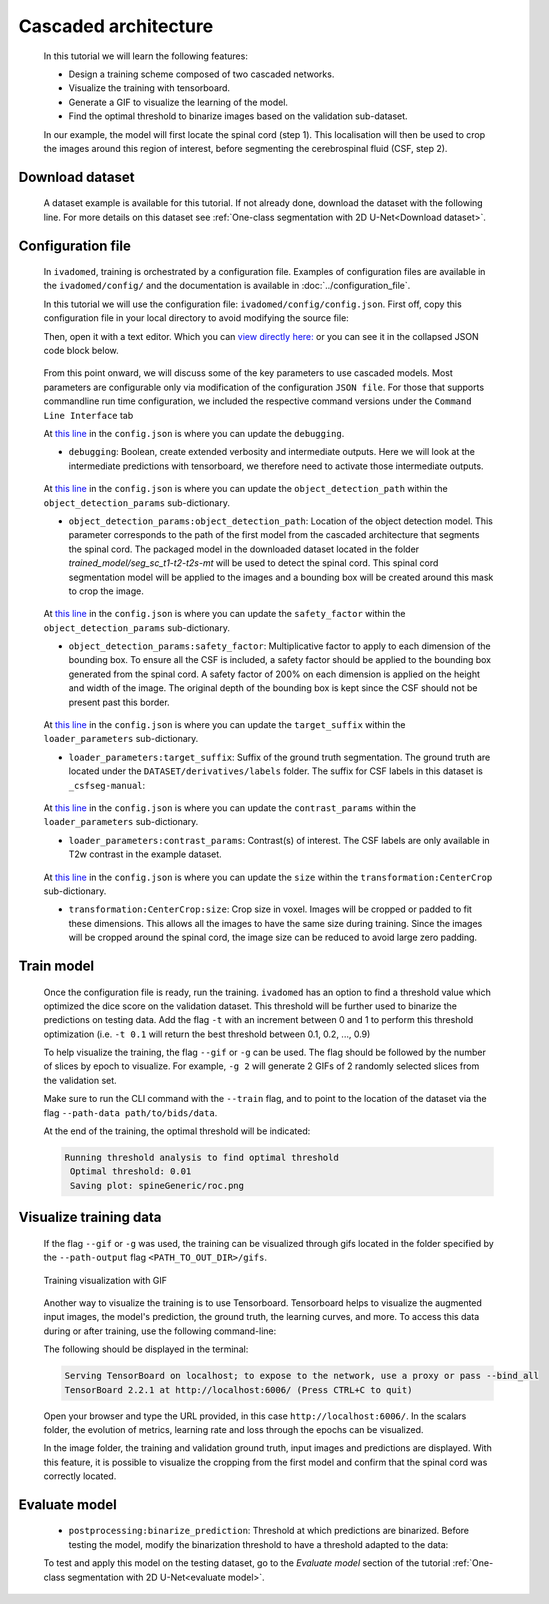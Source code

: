 Cascaded architecture
=====================

    In this tutorial we will learn the following features:

    - Design a training scheme composed of two cascaded networks.
    - Visualize the training with tensorboard.
    - Generate a GIF to visualize the learning of the model.
    - Find the optimal threshold to binarize images based on the validation sub-dataset.

    In our example, the model will first locate the spinal cord (step 1). This localisation will then be used to crop the images around this region of interest, before segmenting the cerebrospinal fluid (CSF, step 2).

Download dataset
----------------

    A dataset example is available for this tutorial. If not already done, download the dataset with the following line.
    For more details on this dataset see :ref:`One-class segmentation with 2D U-Net<Download dataset>`.

    .. tabs::

        .. tab:: Command Line Interface

            .. code-block:: bash

                # Download data
                ivadomed_download_data -d data_example_spinegeneric

Configuration file
------------------

    In ``ivadomed``, training is orchestrated by a configuration file. Examples of configuration files are available in
    the ``ivadomed/config/`` and the documentation is available in :doc:`../configuration_file`.

    In this tutorial we will use the configuration file: ``ivadomed/config/config.json``.
    First off, copy this configuration file in your local directory to avoid modifying the source file:

    .. tabs::

        .. tab:: Command Line Interface

            .. code-block:: bash

               cp <PATH_TO_IVADOMED>/ivadomed/config/config.json .


    Then, open it with a text editor. Which you can `view directly here: <https://github.com/ivadomed/ivadomed/blob/master/ivadomed/config/config.json>`_ or you can see it in the collapsed JSON code block below.

        .. collapse:: Reveal the embedded config.json

            .. code-block:: json
                :linenos:

                {
                    "command": "train",
                    "gpu_ids": [0],
                    "path_output": "spineGeneric",
                    "model_name": "my_model",
                    "debugging": false,
                    "object_detection_params": {
                        "object_detection_path": null,
                        "safety_factor": [1.0, 1.0, 1.0]
                    },
                    "loader_parameters": {
                        "path_data": ["data_example_spinegeneric"],
                        "subject_selection": {"n": [], "metadata": [], "value": []},
                        "target_suffix": ["_seg-manual"],
                        "extensions": [".nii.gz"],
                        "roi_params": {
                            "suffix": null,
                            "slice_filter_roi": null
                        },
                        "contrast_params": {
                            "training_validation": ["T1w", "T2w", "T2star"],
                            "testing": ["T1w", "T2w", "T2star"],
                            "balance": {}
                        },
                        "slice_filter_params": {
                            "filter_empty_mask": false,
                            "filter_empty_input": true
                        },
                        "slice_axis": "axial",
                        "multichannel": false,
                        "soft_gt": false
                    },
                    "split_dataset": {
                        "fname_split": null,
                        "random_seed": 6,
                        "split_method" : "participant_id",
                        "data_testing": {"data_type": null, "data_value":[]},
                        "balance": null,
                        "train_fraction": 0.6,
                        "test_fraction": 0.2
                    },
                    "training_parameters": {
                        "batch_size": 18,
                        "loss": {
                            "name": "DiceLoss"
                        },
                        "training_time": {
                            "num_epochs": 100,
                            "early_stopping_patience": 50,
                            "early_stopping_epsilon": 0.001
                        },
                        "scheduler": {
                            "initial_lr": 0.001,
                            "lr_scheduler": {
                                "name": "CosineAnnealingLR",
                                "base_lr": 1e-5,
                                "max_lr": 1e-2
                            }
                        },
                        "balance_samples": {
                            "applied": false,
                            "type": "gt"
                        },
                        "mixup_alpha": null,
                        "transfer_learning": {
                            "retrain_model": null,
                            "retrain_fraction": 1.0,
                            "reset": true
                        }
                    },
                    "default_model": {
                        "name": "Unet",
                        "dropout_rate": 0.3,
                        "bn_momentum": 0.1,
                        "final_activation": "sigmoid",
                        "depth": 3
                    },
                    "FiLMedUnet": {
                        "applied": false,
                        "metadata": "contrasts",
                        "film_layers": [0, 1, 0, 0, 0, 0, 0, 0, 0, 0]
                    },
                    "Modified3DUNet": {
                        "applied": false,
                        "length_3D": [128, 128, 16],
                        "stride_3D": [128, 128, 16],
                        "attention": false,
                        "n_filters": 8
                    },
                    "uncertainty": {
                        "epistemic": false,
                        "aleatoric": false,
                        "n_it": 0
                    },
                    "postprocessing": {
                        "remove_noise": {"thr": -1},
                        "keep_largest": {},
                        "binarize_prediction": {"thr": 0.5},
                        "uncertainty": {"thr": -1, "suffix": "_unc-vox.nii.gz"},
                        "fill_holes": {},
                        "remove_small": {"unit": "vox", "thr": 3}
                    },
                    "evaluation_parameters": {
                        "target_size": {"unit": "vox", "thr": [20, 100]},
                        "overlap": {"unit": "vox", "thr": 3}
                    },
                    "transformation": {
                        "Resample":
                        {
                            "hspace": 0.75,
                            "wspace": 0.75,
                            "dspace": 1
                        },
                        "CenterCrop": {
                            "size": [128, 128]},
                        "RandomAffine": {
                            "degrees": 5,
                            "scale": [0.1, 0.1],
                            "translate": [0.03, 0.03],
                            "applied_to": ["im", "gt"],
                            "dataset_type": ["training"]
                        },
                        "ElasticTransform": {
                            "alpha_range": [28.0, 30.0],
                            "sigma_range":  [3.5, 4.5],
                            "p": 0.1,
                            "applied_to": ["im", "gt"],
                            "dataset_type": ["training"]
                        },
                      "NormalizeInstance": {"applied_to": ["im"]}
                    }
                }


    From this point onward, we will discuss some of the key parameters to use cascaded models. Most parameters are configurable only via modification of the configuration ``JSON file``.
    For those that supports commandline run time configuration, we included the respective command versions under the ``Command Line Interface`` tab

    At `this line <https://github.com/ivadomed/ivadomed/blob/76b36a0a0f7141feb2d5b00b33e4c3a06865fc2c/ivadomed/config/config.json#L6>`__ in the ``config.json`` is where you can update the ``debugging``.

    - ``debugging``: Boolean, create extended verbosity and intermediate outputs. Here we will look at the intermediate predictions
      with tensorboard, we therefore need to activate those intermediate outputs.

        .. tabs::

            .. tab:: JSON File

                  .. code-block:: json

                     "debugging": true

    At `this line <https://github.com/ivadomed/ivadomed/blob/76b36a0a0f7141feb2d5b00b33e4c3a06865fc2c/ivadomed/config/config.json#L8>`__ in the ``config.json`` is where you can update the ``object_detection_path`` within the ``object_detection_params`` sub-dictionary.

    - ``object_detection_params:object_detection_path``: Location of the object detection model. This parameter corresponds
      to the path of the first model from the cascaded architecture that segments the spinal cord. The packaged model in the
      downloaded dataset located in the folder `trained_model/seg_sc_t1-t2-t2s-mt` will be used to detect the spinal cord.
      This spinal cord segmentation model will be applied to the images and a bounding box will be created around this mask
      to crop the image.

        .. tabs::

            .. tab:: JSON File

                  .. code-block:: json

                     "object_detection_path": "<PATH_TO_DATASET>/trained_model/seg_sc_t1-t2-t2s-mt"

    At `this line <https://github.com/ivadomed/ivadomed/blob/76b36a0a0f7141feb2d5b00b33e4c3a06865fc2c/ivadomed/config/config.json#L9>`__ in the ``config.json`` is where you can update the ``safety_factor`` within the ``object_detection_params`` sub-dictionary.

    - ``object_detection_params:safety_factor``: Multiplicative factor to apply to each dimension of the bounding box. To
      ensure all the CSF is included, a safety factor should be applied to the bounding box generated from the spinal cord.
      A safety factor of 200% on each dimension is applied on the height and width of the image. The original depth of the
      bounding box is kept since the CSF should not be present past this border.

        .. tabs::

            .. tab:: JSON File

                  .. code-block:: json

                     "safety_factor": [2, 2, 1]

    At `this line <https://github.com/ivadomed/ivadomed/blob/76b36a0a0f7141feb2d5b00b33e4c3a06865fc2c/ivadomed/config/config.json#L14>`__ in the ``config.json`` is where you can update the ``target_suffix`` within the ``loader_parameters`` sub-dictionary.

    - ``loader_parameters:target_suffix``: Suffix of the ground truth segmentation. The ground truth are located under the
      ``DATASET/derivatives/labels`` folder. The suffix for CSF labels in this dataset is ``_csfseg-manual``:

        .. tabs::

            .. tab:: JSON File

                  .. code-block:: json

                     "target_suffix": ["_csfseg-manual"]

    At `this line <https://github.com/ivadomed/ivadomed/blob/76b36a0a0f7141feb2d5b00b33e4c3a06865fc2c/ivadomed/config/config.json#L20>`__ in the ``config.json`` is where you can update the ``contrast_params`` within the ``loader_parameters`` sub-dictionary.

    - ``loader_parameters:contrast_params``: Contrast(s) of interest. The CSF labels are only available in T2w contrast in
      the example dataset.

        .. tabs::

            .. tab:: JSON File

                  .. code-block:: json

                     "contrast_params": {
                         "training_validation": ["T2w"],
                         "testing": ["T2w"],
                         "balance": {}
                     }

    At `this line <https://github.com/ivadomed/ivadomed/blob/76b36a0a0f7141feb2d5b00b33e4c3a06865fc2c/ivadomed/config/config.json#L115>`__ in the ``config.json`` is where you can update the ``size`` within the ``transformation:CenterCrop`` sub-dictionary.

    - ``transformation:CenterCrop:size``: Crop size in voxel. Images will be cropped or padded to fit these dimensions. This
      allows all the images to have the same size during training. Since the images will be cropped around the spinal cord,
      the image size can be reduced to avoid large zero padding.

        .. tabs::

            .. tab:: JSON File

                  .. code-block:: json

                     "CenterCrop": {
                         "size": [64, 64]
                     }

Train model
-----------

    Once the configuration file is ready, run the training. ``ivadomed`` has an option to find a threshold value which optimized the dice score on the validation dataset. This threshold will be further used to binarize the predictions on testing data. Add the flag ``-t`` with an increment
    between 0 and 1 to perform this threshold optimization (i.e. ``-t 0.1`` will return the best threshold between 0.1,
    0.2, ..., 0.9)

    To help visualize the training, the flag ``--gif`` or ``-g`` can be used. The flag should be followed by the number of
    slices by epoch to visualize. For example, ``-g 2`` will generate 2 GIFs of 2 randomly selected slices from the
    validation set.

    Make sure to run the CLI command with the ``--train`` flag, and to point to the location of the dataset via the flag ``--path-data path/to/bids/data``.

    .. tabs::

        .. tab:: Command Line Interface

            .. code-block:: bash

               ivadomed --train -c config.json --path-data path/to/bids/data --path-output path/to/output/directory -t 0.01 -g 1


        .. tab:: JSON File

            If you prefer to use config files over CLI flags, set ``command`` to the following in you config file:

                .. code-block:: json

                   "command": "train"

            You can also set ``path_output``, and ``path_data`` arguments in your config file.

            Then run:

                .. tabs::

                    .. tab:: Command Line Interface

                        .. code-block:: bash

                            ivadomed -c config.json

    At the end of the training, the optimal threshold will be indicated:

    .. code-block:: console

       Running threshold analysis to find optimal threshold
        Optimal threshold: 0.01
        Saving plot: spineGeneric/roc.png


Visualize training data
-----------------------
    If the flag ``--gif`` or ``-g`` was used, the training can be visualized through gifs located in the folder specified by the ``--path-output`` flag
    ``<PATH_TO_OUT_DIR>/gifs``.

    .. figure:: https://raw.githubusercontent.com/ivadomed/doc-figures/main/tutorials/cascaded_architecture/training.gif
       :width: 300
       :align: center

       Training visualization with GIF

    Another way to visualize the training is to use Tensorboard. Tensorboard helps to visualize the augmented input images,
    the model's prediction, the ground truth, the learning curves, and more. To access this data during or after training,
    use the following command-line:

    .. tabs::

            .. tab:: Command Line Interface

                .. code-block:: bash

                   tensorboard --logdir <PATH_TO_OUT_DIR>

    The following should be displayed in the terminal:

    .. code-block:: console

       Serving TensorBoard on localhost; to expose to the network, use a proxy or pass --bind_all
       TensorBoard 2.2.1 at http://localhost:6006/ (Press CTRL+C to quit)

    Open your browser and type the URL provided, in this case ``http://localhost:6006/``.
    In the scalars folder, the evolution of metrics, learning rate and loss through the epochs can be visualized.

    .. image:: https://raw.githubusercontent.com/ivadomed/doc-figures/main/tutorials/cascaded_architecture/tensorboard_scalar.png
       :align: center

    In the image folder, the training and validation ground truth, input images and predictions are displayed. With this
    feature, it is possible to visualize the cropping from the first model and confirm that the spinal cord
    was correctly located.

    .. image:: https://raw.githubusercontent.com/ivadomed/doc-figures/main/tutorials/cascaded_architecture/tensorboard_images.png
       :align: center

Evaluate model
--------------
    - ``postprocessing:binarize_prediction``: Threshold at which predictions are binarized. Before testing the model,
      modify the binarization threshold to have a threshold adapted to the data:

    .. tabs::

        .. tab:: JSON File

              .. code-block:: json

                 "binarize_prediction": 0.01


    To test and apply this model on the testing dataset, go to the `Evaluate model` section of the tutorial
    :ref:`One-class segmentation with 2D U-Net<evaluate model>`.
